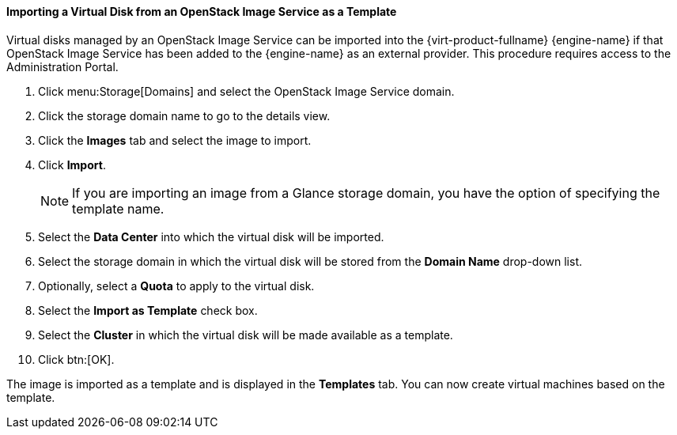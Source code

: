 :_content-type: PROCEDURE
[id="Importing_a_Virtual_Disk_from_an_OpenStack_Image_Service_as_a_Template_{context}"]
==== Importing a Virtual Disk from an OpenStack Image Service as a Template

Virtual disks managed by an OpenStack Image Service can be imported into the {virt-product-fullname} {engine-name} if that OpenStack Image Service has been added to the {engine-name} as an external provider. This procedure requires access to the Administration Portal.


. Click menu:Storage[Domains] and select the OpenStack Image Service domain.
. Click the storage domain name to go to the details view.
. Click the *Images* tab and select the image to import.
. Click *Import*.
+
[NOTE]
====
If you are importing an image from a Glance storage domain, you have the option of specifying the template name.
====

. Select the *Data Center* into which the virtual disk will be imported.
. Select the storage domain in which the virtual disk will be stored from the *Domain Name* drop-down list.
. Optionally, select a *Quota* to apply to the virtual disk.
. Select the *Import as Template* check box.
. Select the *Cluster* in which the virtual disk will be made available as a template.
. Click btn:[OK].


The image is imported as a template and is displayed in the *Templates* tab. You can now create virtual machines based on the template.
